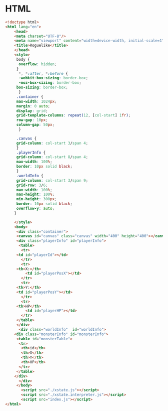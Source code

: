 #+PROPERTY: header-args :results verbatim

* HTML
 

#+BEGIN_SRC html :tangle  ~/Desktop/roguelike/src/index.html
<!doctype html>
<html lang="en">
    <head>
	<meta charset="UTF-8"/>
	<meta name="viewport" content="width=device-width, initial-scale=1">
	<title>Roguelike</title>
    </head>
    <style>
     body {
      overflow: hidden;
     }
      *, *:after, *:before {
	  -webkit-box-sizing: border-box;
	  -moz-box-sizing: border-box;
	 box-sizing: border-box;
      }
     .container {
	 max-width: 1024px;
	 margin: 0 auto;
	 display: grid;
	 grid-template-columns: repeat(12, [col-start] 1fr);
	 row-gap: 10px;
	 column-gap: 50px;
      }

     .canvas {
	 grid-column: col-start 3/span 4;
     } 
     .playerInfo {
	 grid-column: col-start 8/span 4;
	 max-width: 100%; 
	 border: 10px solid black;
     }
     .worldInfo {
	 grid-column: col-start 3/span 9;
	 grid-row: 3/6;
	 max-width: 100%; 
	 max-height: 100%; 
	 min-height: 300px; 
	 border: 10px solid black;
	 overflow-y: auto; 
    } 

    </style>
    <body>
     <div class="container">
     <canvas id="canvas" class="canvas" width="400" height="400"></canvas>
     <div class="playerInfo" id="playerInfo">
      <table>
       <tr>
 	 <td id="playerId"></td>
       </tr>
       <tr>
	 <th>X:</th>
         <td id="playerPosX"></td>
       </tr>
       <tr>
	 <th>Y:</th>
 	 <td id="playerPosY"></td>
       </tr>
       <tr>
	 <th>HP</th>
         <td id="playerHP"></td>
       </tr>
     </table>
     </div>
      <div class="worldInfo"  id="worldInfo">
	<div class="monsterInfo" id="monsterInfo">
	 <table id="monsterTable">
	  <tr>
	   <th>id</th>
	   <th>X</th>
	   <th>Y</th>
	   <th>HP</th>
	  </tr>
	 </table>
	</div> 
      </div>
     </body>
       <script src="./xstate.js"></script>
       <script src="./xstate.interpreter.js"></script>
       <script src="index.js"></script>
</html>
#+END_SRC
